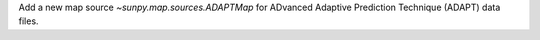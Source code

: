 Add a new map source `~sunpy.map.sources.ADAPTMap` for ADvanced Adaptive Prediction Technique (ADAPT) data files.
